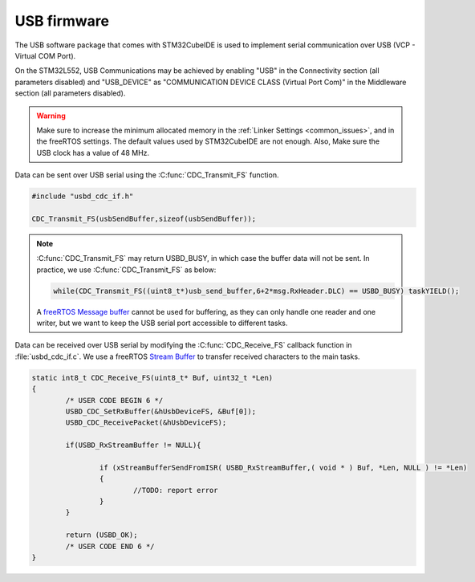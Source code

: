 USB firmware
============

The USB software package that comes with STM32CubeIDE is used to implement serial communication over USB (VCP - Virtual COM Port).

On the STM32L552, USB Communications may be achieved by enabling "USB" in the Connectivity section (all parameters disabled) and "USB_DEVICE" as "COMMUNICATION DEVICE CLASS (Virtual Port Com)" in the Middleware section (all parameters disabled).

.. warning:: Make sure to increase the minimum allocated memory in the :ref:`Linker Settings <common_issues>`, and in the freeRTOS settings. The default values used by STM32CubeIDE are not enough. Also, Make sure the USB clock has a value of 48 MHz.

Data can be sent over USB serial using the :C:func:`CDC_Transmit_FS` function.

.. code-block:: C
   
   #include "usbd_cdc_if.h"
   
   CDC_Transmit_FS(usbSendBuffer,sizeof(usbSendBuffer));
   
.. note:: :C:func:`CDC_Transmit_FS` may return USBD_BUSY, in which case the buffer data will not be sent. In practice, we use :C:func:`CDC_Transmit_FS` as below:

   .. code-block:: 
   
		while(CDC_Transmit_FS((uint8_t*)usb_send_buffer,6+2*msg.RxHeader.DLC) == USBD_BUSY) taskYIELD(); 						
   
   A `freeRTOS Message buffer <https://www.freertos.org/RTOS-message-buffer-example.html>`_ cannot be used for buffering, as they can only handle one reader and one writer, but we want to keep the USB serial port accessible to different tasks.
	
Data can be received over USB serial by modifying the :C:func:`CDC_Receive_FS` callback function in :file:`usbd_cdc_if.c`. We use a freeRTOS `Stream Buffer <https://www.freertos.org/RTOS-stream-buffer-example.html>`_ to transfer received characters to the main tasks.

.. code-block:: C
   
	static int8_t CDC_Receive_FS(uint8_t* Buf, uint32_t *Len)
	{
		/* USER CODE BEGIN 6 */
		USBD_CDC_SetRxBuffer(&hUsbDeviceFS, &Buf[0]);
		USBD_CDC_ReceivePacket(&hUsbDeviceFS);

		if(USBD_RxStreamBuffer != NULL){

			if (xStreamBufferSendFromISR( USBD_RxStreamBuffer,( void * ) Buf, *Len, NULL ) != *Len)
			{
				//TODO: report error
			}
		}

		return (USBD_OK);
		/* USER CODE END 6 */
	}